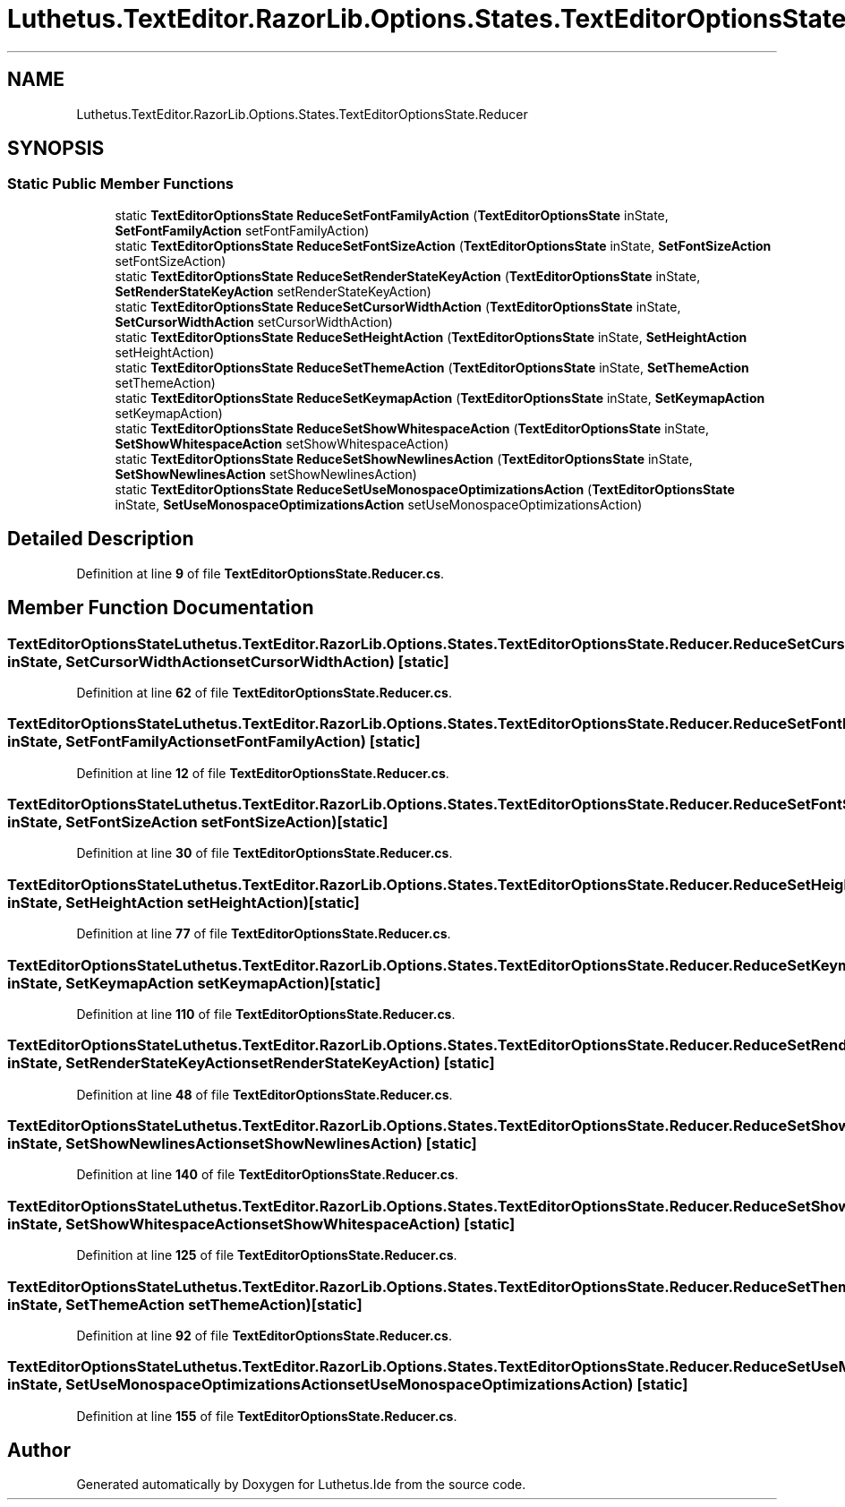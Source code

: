 .TH "Luthetus.TextEditor.RazorLib.Options.States.TextEditorOptionsState.Reducer" 3 "Version 1.0.0" "Luthetus.Ide" \" -*- nroff -*-
.ad l
.nh
.SH NAME
Luthetus.TextEditor.RazorLib.Options.States.TextEditorOptionsState.Reducer
.SH SYNOPSIS
.br
.PP
.SS "Static Public Member Functions"

.in +1c
.ti -1c
.RI "static \fBTextEditorOptionsState\fP \fBReduceSetFontFamilyAction\fP (\fBTextEditorOptionsState\fP inState, \fBSetFontFamilyAction\fP setFontFamilyAction)"
.br
.ti -1c
.RI "static \fBTextEditorOptionsState\fP \fBReduceSetFontSizeAction\fP (\fBTextEditorOptionsState\fP inState, \fBSetFontSizeAction\fP setFontSizeAction)"
.br
.ti -1c
.RI "static \fBTextEditorOptionsState\fP \fBReduceSetRenderStateKeyAction\fP (\fBTextEditorOptionsState\fP inState, \fBSetRenderStateKeyAction\fP setRenderStateKeyAction)"
.br
.ti -1c
.RI "static \fBTextEditorOptionsState\fP \fBReduceSetCursorWidthAction\fP (\fBTextEditorOptionsState\fP inState, \fBSetCursorWidthAction\fP setCursorWidthAction)"
.br
.ti -1c
.RI "static \fBTextEditorOptionsState\fP \fBReduceSetHeightAction\fP (\fBTextEditorOptionsState\fP inState, \fBSetHeightAction\fP setHeightAction)"
.br
.ti -1c
.RI "static \fBTextEditorOptionsState\fP \fBReduceSetThemeAction\fP (\fBTextEditorOptionsState\fP inState, \fBSetThemeAction\fP setThemeAction)"
.br
.ti -1c
.RI "static \fBTextEditorOptionsState\fP \fBReduceSetKeymapAction\fP (\fBTextEditorOptionsState\fP inState, \fBSetKeymapAction\fP setKeymapAction)"
.br
.ti -1c
.RI "static \fBTextEditorOptionsState\fP \fBReduceSetShowWhitespaceAction\fP (\fBTextEditorOptionsState\fP inState, \fBSetShowWhitespaceAction\fP setShowWhitespaceAction)"
.br
.ti -1c
.RI "static \fBTextEditorOptionsState\fP \fBReduceSetShowNewlinesAction\fP (\fBTextEditorOptionsState\fP inState, \fBSetShowNewlinesAction\fP setShowNewlinesAction)"
.br
.ti -1c
.RI "static \fBTextEditorOptionsState\fP \fBReduceSetUseMonospaceOptimizationsAction\fP (\fBTextEditorOptionsState\fP inState, \fBSetUseMonospaceOptimizationsAction\fP setUseMonospaceOptimizationsAction)"
.br
.in -1c
.SH "Detailed Description"
.PP 
Definition at line \fB9\fP of file \fBTextEditorOptionsState\&.Reducer\&.cs\fP\&.
.SH "Member Function Documentation"
.PP 
.SS "\fBTextEditorOptionsState\fP Luthetus\&.TextEditor\&.RazorLib\&.Options\&.States\&.TextEditorOptionsState\&.Reducer\&.ReduceSetCursorWidthAction (\fBTextEditorOptionsState\fP inState, \fBSetCursorWidthAction\fP setCursorWidthAction)\fR [static]\fP"

.PP
Definition at line \fB62\fP of file \fBTextEditorOptionsState\&.Reducer\&.cs\fP\&.
.SS "\fBTextEditorOptionsState\fP Luthetus\&.TextEditor\&.RazorLib\&.Options\&.States\&.TextEditorOptionsState\&.Reducer\&.ReduceSetFontFamilyAction (\fBTextEditorOptionsState\fP inState, \fBSetFontFamilyAction\fP setFontFamilyAction)\fR [static]\fP"

.PP
Definition at line \fB12\fP of file \fBTextEditorOptionsState\&.Reducer\&.cs\fP\&.
.SS "\fBTextEditorOptionsState\fP Luthetus\&.TextEditor\&.RazorLib\&.Options\&.States\&.TextEditorOptionsState\&.Reducer\&.ReduceSetFontSizeAction (\fBTextEditorOptionsState\fP inState, \fBSetFontSizeAction\fP setFontSizeAction)\fR [static]\fP"

.PP
Definition at line \fB30\fP of file \fBTextEditorOptionsState\&.Reducer\&.cs\fP\&.
.SS "\fBTextEditorOptionsState\fP Luthetus\&.TextEditor\&.RazorLib\&.Options\&.States\&.TextEditorOptionsState\&.Reducer\&.ReduceSetHeightAction (\fBTextEditorOptionsState\fP inState, \fBSetHeightAction\fP setHeightAction)\fR [static]\fP"

.PP
Definition at line \fB77\fP of file \fBTextEditorOptionsState\&.Reducer\&.cs\fP\&.
.SS "\fBTextEditorOptionsState\fP Luthetus\&.TextEditor\&.RazorLib\&.Options\&.States\&.TextEditorOptionsState\&.Reducer\&.ReduceSetKeymapAction (\fBTextEditorOptionsState\fP inState, \fBSetKeymapAction\fP setKeymapAction)\fR [static]\fP"

.PP
Definition at line \fB110\fP of file \fBTextEditorOptionsState\&.Reducer\&.cs\fP\&.
.SS "\fBTextEditorOptionsState\fP Luthetus\&.TextEditor\&.RazorLib\&.Options\&.States\&.TextEditorOptionsState\&.Reducer\&.ReduceSetRenderStateKeyAction (\fBTextEditorOptionsState\fP inState, \fBSetRenderStateKeyAction\fP setRenderStateKeyAction)\fR [static]\fP"

.PP
Definition at line \fB48\fP of file \fBTextEditorOptionsState\&.Reducer\&.cs\fP\&.
.SS "\fBTextEditorOptionsState\fP Luthetus\&.TextEditor\&.RazorLib\&.Options\&.States\&.TextEditorOptionsState\&.Reducer\&.ReduceSetShowNewlinesAction (\fBTextEditorOptionsState\fP inState, \fBSetShowNewlinesAction\fP setShowNewlinesAction)\fR [static]\fP"

.PP
Definition at line \fB140\fP of file \fBTextEditorOptionsState\&.Reducer\&.cs\fP\&.
.SS "\fBTextEditorOptionsState\fP Luthetus\&.TextEditor\&.RazorLib\&.Options\&.States\&.TextEditorOptionsState\&.Reducer\&.ReduceSetShowWhitespaceAction (\fBTextEditorOptionsState\fP inState, \fBSetShowWhitespaceAction\fP setShowWhitespaceAction)\fR [static]\fP"

.PP
Definition at line \fB125\fP of file \fBTextEditorOptionsState\&.Reducer\&.cs\fP\&.
.SS "\fBTextEditorOptionsState\fP Luthetus\&.TextEditor\&.RazorLib\&.Options\&.States\&.TextEditorOptionsState\&.Reducer\&.ReduceSetThemeAction (\fBTextEditorOptionsState\fP inState, \fBSetThemeAction\fP setThemeAction)\fR [static]\fP"

.PP
Definition at line \fB92\fP of file \fBTextEditorOptionsState\&.Reducer\&.cs\fP\&.
.SS "\fBTextEditorOptionsState\fP Luthetus\&.TextEditor\&.RazorLib\&.Options\&.States\&.TextEditorOptionsState\&.Reducer\&.ReduceSetUseMonospaceOptimizationsAction (\fBTextEditorOptionsState\fP inState, \fBSetUseMonospaceOptimizationsAction\fP setUseMonospaceOptimizationsAction)\fR [static]\fP"

.PP
Definition at line \fB155\fP of file \fBTextEditorOptionsState\&.Reducer\&.cs\fP\&.

.SH "Author"
.PP 
Generated automatically by Doxygen for Luthetus\&.Ide from the source code\&.
